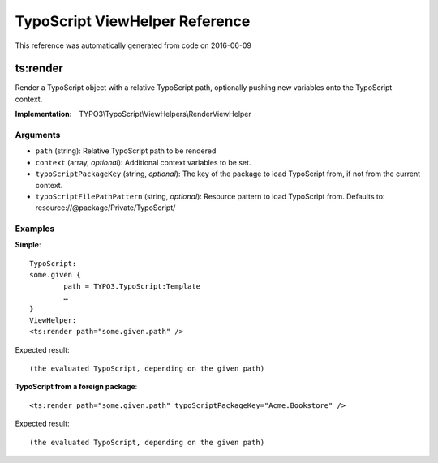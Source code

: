 .. _`TypoScript ViewHelper Reference`:

TypoScript ViewHelper Reference
===============================

This reference was automatically generated from code on 2016-06-09


.. _`TypoScript ViewHelper Reference: ts:render`:

ts:render
---------

Render a TypoScript object with a relative TypoScript path, optionally
pushing new variables onto the TypoScript context.

:Implementation: TYPO3\\TypoScript\\ViewHelpers\\RenderViewHelper




Arguments
*********

* ``path`` (string): Relative TypoScript path to be rendered

* ``context`` (array, *optional*): Additional context variables to be set.

* ``typoScriptPackageKey`` (string, *optional*): The key of the package to load TypoScript from, if not from the current context.

* ``typoScriptFilePathPattern`` (string, *optional*): Resource pattern to load TypoScript from. Defaults to: resource://@package/Private/TypoScript/




Examples
********

**Simple**::

	TypoScript:
	some.given {
		path = TYPO3.TypoScript:Template
		…
	}
	ViewHelper:
	<ts:render path="some.given.path" />


Expected result::

	(the evaluated TypoScript, depending on the given path)


**TypoScript from a foreign package**::

	<ts:render path="some.given.path" typoScriptPackageKey="Acme.Bookstore" />


Expected result::

	(the evaluated TypoScript, depending on the given path)



